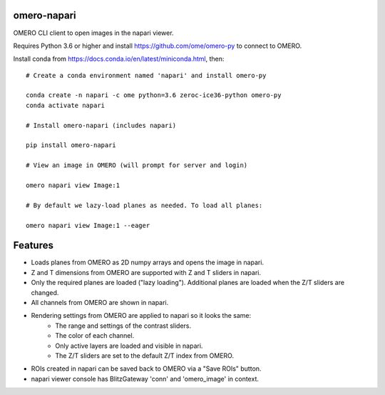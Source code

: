 omero-napari
============

OMERO CLI client to open images in the napari viewer.

Requires Python 3.6 or higher and install https://github.com/ome/omero-py to
connect to OMERO.

Install conda from https://docs.conda.io/en/latest/miniconda.html, then::

    # Create a conda environment named 'napari' and install omero-py

    conda create -n napari -c ome python=3.6 zeroc-ice36-python omero-py
    conda activate napari

    # Install omero-napari (includes napari)

    pip install omero-napari

    # View an image in OMERO (will prompt for server and login)

    omero napari view Image:1

    # By default we lazy-load planes as needed. To load all planes:

    omero napari view Image:1 --eager


Features
========

- Loads planes from OMERO as 2D numpy arrays and opens the image in napari.
- Z and T dimensions from OMERO are supported with Z and T sliders in napari.
- Only the required planes are loaded ("lazy loading"). Additional planes are
  loaded when the Z/T sliders are changed.
- All channels from OMERO are shown in napari.
- Rendering settings from OMERO are applied to napari so it looks the same:
   - The range and settings of the contrast sliders.
   - The color of each channel.
   - Only active layers are loaded and visible in napari.
   - The Z/T sliders are set to the default Z/T index from OMERO.
- ROIs created in napari can be saved back to OMERO via a "Save ROIs" button.
- napari viewer console has BlitzGateway 'conn' and 'omero_image' in context.
